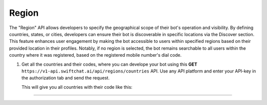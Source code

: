 Region
=======
The "Region" API allows developers to specify the geographical scope of their bot's operation and visibility. By defining countries, states, or cities, developers can ensure their bot is discoverable in specific locations via the Discover section. This feature enhances user engagement by making the bot accessible to users within specified regions based on their provided location in their profiles. Notably, if no region is selected, the bot remains searchable to all users within the country where it was registered, based on the registered mobile number's dial code.

1. Get all the countries and their codes, where you can develope your bot using this **GET** ``https://v1-api.swiftchat.ai/api/regions/countries`` API. Use any API platform and enter your API-key in the authorization tab and send the request.
   
   This will give you all countries with their code like this:

   .. code-block:: json
    {
    "data": [
        {
        "code": "IN",
        "name": "India"
        },
        {
        "code": "SG",
        "name": "Singapore"
        }
    ]
    }

----------------------------
    